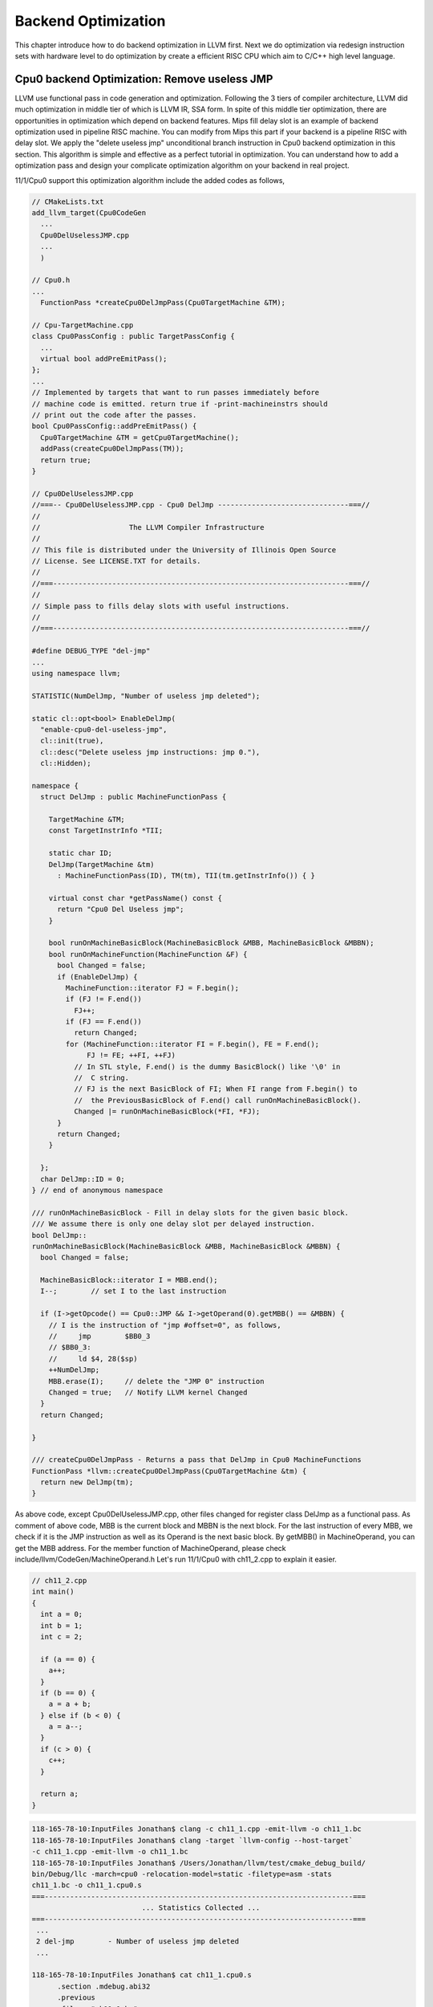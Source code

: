 .. _sec-optimize:

Backend Optimization
====================

This chapter introduce how to do backend optimization in LLVM first. 
Next we do optimization via redesign instruction sets with hardware level to 
do optimization by create a efficient RISC CPU which aim to C/C++ high level 
language.

Cpu0 backend Optimization: Remove useless JMP
---------------------------------------------

LLVM use functional pass in code generation and optimization. 
Following the 3 tiers of compiler architecture, LLVM did much optimization in 
middle tier of which is LLVM IR, SSA form. 
In spite of this middle tier optimization, there are opportunities in 
optimization which depend on backend features. 
Mips fill delay slot is an example of backend optimization used in pipeline 
RISC machine.
You can modify from Mips this part if your backend is a pipeline RISC with 
delay slot.
We apply the "delete useless jmp" unconditional branch instruction in Cpu0 
backend optimization in this section. 
This algorithm is simple and effective as a perfect tutorial in optimization. 
You can understand how to add a optimization pass and design your complicate 
optimization algorithm on your backend in real project.

11/1/Cpu0 support this optimization algorithm include the added codes as follows,

.. code-block:: c++

  // CMakeLists.txt
  add_llvm_target(Cpu0CodeGen
    ...
    Cpu0DelUselessJMP.cpp
    ...
    )
  
  // Cpu0.h
  ...
    FunctionPass *createCpu0DelJmpPass(Cpu0TargetMachine &TM);
  
  // Cpu-TargetMachine.cpp
  class Cpu0PassConfig : public TargetPassConfig {
    ...
    virtual bool addPreEmitPass();
  };
  ...
  // Implemented by targets that want to run passes immediately before
  // machine code is emitted. return true if -print-machineinstrs should
  // print out the code after the passes.
  bool Cpu0PassConfig::addPreEmitPass() {
    Cpu0TargetMachine &TM = getCpu0TargetMachine();
    addPass(createCpu0DelJmpPass(TM));
    return true;
  }
  
  // Cpu0DelUselessJMP.cpp
  //===-- Cpu0DelUselessJMP.cpp - Cpu0 DelJmp -------------------------------===//
  //
  //                     The LLVM Compiler Infrastructure
  //
  // This file is distributed under the University of Illinois Open Source
  // License. See LICENSE.TXT for details.
  //
  //===----------------------------------------------------------------------===//
  //
  // Simple pass to fills delay slots with useful instructions.
  //
  //===----------------------------------------------------------------------===//
  
  #define DEBUG_TYPE "del-jmp"
  ...
  using namespace llvm;
  
  STATISTIC(NumDelJmp, "Number of useless jmp deleted");
  
  static cl::opt<bool> EnableDelJmp(
    "enable-cpu0-del-useless-jmp",
    cl::init(true),
    cl::desc("Delete useless jmp instructions: jmp 0."),
    cl::Hidden);
  
  namespace {
    struct DelJmp : public MachineFunctionPass {
  
      TargetMachine &TM;
      const TargetInstrInfo *TII;
  
      static char ID;
      DelJmp(TargetMachine &tm)
        : MachineFunctionPass(ID), TM(tm), TII(tm.getInstrInfo()) { }
  
      virtual const char *getPassName() const {
        return "Cpu0 Del Useless jmp";
      }
  
      bool runOnMachineBasicBlock(MachineBasicBlock &MBB, MachineBasicBlock &MBBN);
      bool runOnMachineFunction(MachineFunction &F) {
        bool Changed = false;
        if (EnableDelJmp) {
          MachineFunction::iterator FJ = F.begin();
          if (FJ != F.end())
            FJ++;
          if (FJ == F.end())
            return Changed;
          for (MachineFunction::iterator FI = F.begin(), FE = F.end();
               FJ != FE; ++FI, ++FJ)
            // In STL style, F.end() is the dummy BasicBlock() like '\0' in 
            //  C string. 
            // FJ is the next BasicBlock of FI; When FI range from F.begin() to 
            //  the PreviousBasicBlock of F.end() call runOnMachineBasicBlock().
            Changed |= runOnMachineBasicBlock(*FI, *FJ);
        }
        return Changed;
      }
  
    };
    char DelJmp::ID = 0;
  } // end of anonymous namespace
  
  /// runOnMachineBasicBlock - Fill in delay slots for the given basic block.
  /// We assume there is only one delay slot per delayed instruction.
  bool DelJmp::
  runOnMachineBasicBlock(MachineBasicBlock &MBB, MachineBasicBlock &MBBN) {
    bool Changed = false;
  
    MachineBasicBlock::iterator I = MBB.end();
    I--;	// set I to the last instruction
    
    if (I->getOpcode() == Cpu0::JMP && I->getOperand(0).getMBB() == &MBBN) {
      // I is the instruction of "jmp #offset=0", as follows,
      //     jmp	$BB0_3
      // $BB0_3:
      //     ld	$4, 28($sp)
      ++NumDelJmp;
      MBB.erase(I);	// delete the "JMP 0" instruction
      Changed = true;	// Notify LLVM kernel Changed
    }
    return Changed;
  
  }
  
  /// createCpu0DelJmpPass - Returns a pass that DelJmp in Cpu0 MachineFunctions
  FunctionPass *llvm::createCpu0DelJmpPass(Cpu0TargetMachine &tm) {
    return new DelJmp(tm);
  }


As above code, except Cpu0DelUselessJMP.cpp, other files changed for register 
class DelJmp as a functional pass. As comment of above code, MBB is the current 
block and MBBN is the next block. For the last instruction of every MBB, we 
check if it is the JMP instruction as well as 
its Operand is the next basic block. 
By getMBB() in MachineOperand, you can get the MBB address. 
For the member function of MachineOperand, please check 
include/llvm/CodeGen/MachineOperand.h
Let's run 11/1/Cpu0 with ch11_2.cpp to explain it easier.

.. code-block:: c++

  // ch11_2.cpp
  int main()
  {
    int a = 0;
    int b = 1;
    int c = 2;
    
    if (a == 0) {
      a++;
    }
    if (b == 0) {
      a = a + b;
    } else if (b < 0) {
      a = a--;
    }
    if (c > 0) {
      c++;
    }
    
    return a;
  }

.. code-block:: bash

  118-165-78-10:InputFiles Jonathan$ clang -c ch11_1.cpp -emit-llvm -o ch11_1.bc
  118-165-78-10:InputFiles Jonathan$ clang -target `llvm-config --host-target` 
  -c ch11_1.cpp -emit-llvm -o ch11_1.bc
  118-165-78-10:InputFiles Jonathan$ /Users/Jonathan/llvm/test/cmake_debug_build/
  bin/Debug/llc -march=cpu0 -relocation-model=static -filetype=asm -stats 
  ch11_1.bc -o ch11_1.cpu0.s
  ===-------------------------------------------------------------------------===
                            ... Statistics Collected ...
  ===-------------------------------------------------------------------------===
   ...
   2 del-jmp        - Number of useless jmp deleted
   ...
  
  118-165-78-10:InputFiles Jonathan$ cat ch11_1.cpu0.s 
  	.section .mdebug.abi32
  	.previous
  	.file	"ch11_1.bc"
  	.text
  	.globl	main
  	.align	2
  	.type	main,@function
  	.ent	main                    # @main
  main:
  	.frame	$sp,16,$lr
  	.mask 	0x00000000,0
  	.set	noreorder
  	.set	nomacro
  # BB#0:
  	addiu	$sp, $sp, -16
  	addiu	$3, $zero, 0
  	st	$3, 12($sp)
  	st	$3, 8($sp)
  	addiu	$2, $zero, 1
  	st	$2, 4($sp)
  	addiu	$4, $zero, 2
  	st	$4, 0($sp)
  	ld	$4, 8($sp)
  	cmp	$sw, $4, $3
  	jne	$sw, $BB0_2
  # BB#1:
  	ld	$4, 8($sp)
  	addiu	$4, $4, 1
  	st	$4, 8($sp)
  $BB0_2:
  	ld	$4, 4($sp)
  	cmp	$sw, $4, $3
  	jne	$sw, $BB0_4
  	jmp	$BB0_3
  $BB0_4:
  	addiu	$3, $zero, -1
  	ld	$4, 4($sp)
  	cmp	$sw, $4, $3
  	jgt	$sw, $BB0_6
  	jmp	$BB0_5
  $BB0_3:
  	ld	$3, 4($sp)
  	ld	$4, 8($sp)
  	add	$3, $4, $3
  	st	$3, 8($sp)
  	jmp	$BB0_6
  $BB0_5:
  	ld	$3, 8($sp)
  	addiu	$4, $3, -1
  	st	$4, 8($sp)
  	st	$3, 8($sp)
  $BB0_6:
  	ld	$3, 0($sp)
  	cmp	$sw, $3, $2
  	jlt	$sw, $BB0_8
  # BB#7:
  	ld	$2, 0($sp)
  	addiu	$2, $2, 1
  	st	$2, 0($sp)
  $BB0_8:
  	ld	$2, 8($sp)
  	addiu	$sp, $sp, 16
  	ret	$lr
  	.set	macro
  	.set	reorder
  	.end	main
  $tmp1:
  	.size	main, ($tmp1)-main

The terminal display "Number of useless jmp deleted" by ``llc -stats`` option 
because we set the "STATISTIC(NumDelJmp, "Number of useless jmp deleted")" in 
code. It delete 2 jmp instructions from block "# BB#0" and "$BB0_6".
You can check it by ``llc -enable-cpu0-del-useless-jmp=false`` option to see 
the difference from no optimization version.
If you run with ch7_1_1.cpp, will find 10 jmp instructions are deleted in 100 
lines of assembly code, which meaning 10% enhance in speed and code size.


Cpu0 Optimization: Redesign instruction sets
---------------------------------------------

If you compare the cpu0 and Mips instruction sets, you will find the following,

1. Mips has **addu** and **add** two different instructions for No Trigger 
Exception and Trigger Exception.

2. Mips use SLT, BEQ and set the status in explicit/general register while Cpu0 
use CMP, JEQ and set status in implicit/specific register.

According RISC spirits, this section will replace CMP, JEQ with Mips style 
instructions and support both Trigger and No Trigger Exception operators.
Mips style BEQ instructions will reduce the number of branch instructions too. 
Which means optimization in speed and code size.

Cpu0 new instruction sets table
~~~~~~~~~~~~~~~~~~~~~~~~~~~~~~~~

Redesign Cpu0 instruction set and remap OP code as follows (OP code 
0x00 is reserved for NOP operation in pipeline architecture),

.. list-table:: Cpu0 Instruction Set
	:widths: 3 4 3 11 7 10
	:header-rows: 1

	* - Format
	  - Mnemonic
	  - Opcode
	  - Meaning
	  - Syntax
	  - Operation
	* - L
	  - LD
	  - 01
	  - Load word
	  - LD Ra, [Rb+Cx]
	  - Ra <= [Rb+Cx]
	* - L
	  - ST
	  - 02
	  - Store word
	  - ST Ra, [Rb+Cx]
	  - [Rb+Cx] <= Ra
	* - L
	  - LB
	  - 03
	  - Load byte
	  - LB Ra, [Rb+Cx]
	  - Ra <= (byte)[Rb+Cx]
	* - L
	  - LBu
	  - 04
	  - Load byte unsigned
	  - LBu Ra, [Rb+Cx]
	  - Ra <= (byte)[Rb+Cx]
	* - L
	  - SB
	  - 05
	  - Store byte
	  - SB Ra, [Rb+Cx]
	  - [Rb+Cx] <= (byte)Ra
	* - A
	  - LH
	  - 06
	  - Load half word unsigned
	  - LH Ra, [Rb+Cx]
	  - Ra <= (2bytes)[Rb+Cx]
	* - A
	  - LHu
	  - 07
	  - Load half word
	  - LHu Ra, [Rb+Cx]
	  - Ra <= (2bytes)[Rb+Cx]
	* - A
	  - SH
	  - 08
	  - Store half word
	  - SH Ra, [Rb+Cx]
	  - [Rb+Rc] <= Ra
	* - L
	  - ADDiu
	  - 09
	  - Add immediate
	  - ADDiu Ra, Rb, Cx
	  - Ra <= (Rb + Cx)
	* - L
	  - SLTi
	  - 0A
	  - Set less Then
	  - SLTi Ra, Rb, Cx
	  - Ra <= (Rb < Cx)
	* - L
	  - SLTiu
	  - 0B
	  - SLTi unsigned 
	  - SLTiu Ra, Rb, Cx
	  - Ra <= (Rb < Cx)
	* - L
	  - ANDi
	  - 0C
	  - AND imm
	  - ANDi Ra, Rb, Cx
	  - Ra <= (Rb & Cx)
	* - L
	  - ORi
	  - 0D
	  - OR
	  - ORi Ra, Rb, Cx
	  - Ra <= (Rb | Cx)
	* - L
	  - XORi
	  - 0E
	  - XOR
	  - XORi Ra, Rb, Cx
	  - Ra <= (Rb ^ Cx)
	* - L
	  - LUi
	  - 0F
	  - Load upper
	  - LUi Ra, Cx
	  - Ra <= (Cx||0x0000)
	* - A
	  - ADDu
	  - 11
	  - Add unsigned
	  - ADD Ra, Rb, Rc
	  - Ra <= Rb + Rc
	* - A
	  - SUBu
	  - 12
	  - Sub unsigned
	  - SUB Ra, Rb, Rc
	  - Ra <= Rb - Rc
	* - A
	  - ADD
	  - 13
	  - Add
	  - ADD Ra, Rb, Rc
	  - Ra <= Rb + Rc
	* - A
	  - SUB
	  - 14
	  - Subtract
	  - SUB Ra, Rb, Rc
	  - Ra <= Rb - Rc
	* - A
	  - MUL
	  - 15
	  - Multiply
	  - MUL Ra, Rb, Rc
	  - Ra <= Rb * Rc
	* - A
	  - DIV
	  - 16
	  - Divide
	  - DIV Ra, Rb
	  - HI<=Ra%Rb, LO<=Ra/Rb
	* - A
	  - DIVu
	  - 16
	  - Div unsigned
	  - DIVu Ra, Rb
	  - HI<=Ra%Rb, LO<=Ra/Rb
	* - A
	  - AND
	  - 18
	  - Bitwise and
	  - AND Ra, Rb, Rc
	  - Ra <= Rb & Rc
	* - A
	  - OR
	  - 19
	  - Bitwise or
	  - OR Ra, Rb, Rc
	  - Ra <= Rb | Rc
	* - A
	  - XOR
	  - 1A
	  - Bitwise exclusive or
	  - XOR Ra, Rb, Rc
	  - Ra <= Rb ^ Rc
  	* - A
	  - ROL
	  - 1C
	  - Rotate left
	  - ROL Ra, Rb, Cx
	  - Ra <= Rb rol Cx
  	* - A
	  - ROR
	  - 1D
	  - Rotate right
	  - ROR Ra, Rb, Cx
	  - Ra <= Rb ror Cx
   	* - A
	  - SHL
	  - 1E
	  - Shift left
	  - SHL Ra, Rb, Cx
	  - Ra <= Rb << Cx
   	* - A
	  - SHR
	  - 1F
	  - Shift right
	  - SHR Ra, Rb, Cx
	  - Ra <= Rb >> Cx
	* - A
	  - SLT
	  - 20
	  - Set less Then
	  - SLT Ra, Rb, Rc
	  - Ra <= (Rb < Rc)
	* - A
	  - SLT
	  - 21
	  - SLT unsigned
	  - SLTu Ra, Rb, Rc
	  - Ra <= (Rb < Rc)
   	* - L
	  - MFHI
	  - 22
	  - Move HI to GPR
	  - MFHI Ra
	  - Ra <= HI
   	* - L
	  - MFLO
	  - 23
	  - Move LO to GPR
	  - MFLO Ra
	  - Ra <= LO
   	* - L
	  - MTHI
	  - 24
	  - Move GPR to HI
	  - MTHI Ra
	  - HI <= Ra
   	* - L
	  - MTLO
	  - 25
	  - Move GPR to LO
	  - MTLO Ra
	  - LO <= Ra
   	* - L
	  - MULT
	  - 26
	  - Multiply for 64 bits result
	  - MULT Ra, Rb
	  - (HI,LO) <= MULT(Ra,Rb)
   	* - L
	  - MULTU
	  - 27
	  - MULT for unsigned 64 bits
	  - MULTU Ra, Rb
	  - (HI,LO) <= MULTU(Ra,Rb)
   	* - J
	  - JMP
	  - 26
	  - Jump (unconditional)
	  - JMP Cx
	  - PC <= PC + Cx
   	* - L
	  - BEQ
	  - 27
	  - Jump if equal
	  - BEQ Ra, Rb, Cx
	  - if (Ra==Rb), PC <= PC + Cx
   	* - L
	  - BNE
	  - 28
	  - Jump if not equal
	  - BNE Ra, Rb, Cx
	  - if (Ra!=Rb), PC <= PC + Cx
   	* - J
	  - SWI
	  - 2A
	  - Software interrupt
	  - SWI Cx
	  - LR <= PC; PC <= Cx
   	* - J
	  - JSUB
	  - 2B
	  - Jump to subroutine
	  - JSUB Cx
	  - LR <= PC; PC <= PC + Cx
   	* - J
	  - RET
	  - 2C
	  - Return from subroutine
	  - RET Cx
	  - PC <= LR
   	* - J
	  - IRET
	  - 2D
	  - Return from interrupt handler
	  - IRET
	  - PC <= LR; INT 0
   	* - J
	  - JR
	  - 2E
	  - Jump to subroutine
	  - JR Rb
	  - LR <= PC; PC <= Rb
	  

As above, the OPu, such as ADDu is for unsigned integer or No Trigger 
Exception. The LUi for example, "LUi $2, 0x7000", load 0x700 to high 16 bits 
of $2 and fill the low 16 bits of $2 to 0x0000. 


Cpu0 code changes
~~~~~~~~~~~~~~~~~

11/2/Cpu0 include the changes for new instruction sets as follows,

.. code-block:: c++

  // Cpu0AsmParser.cpp
  void Cpu0AsmParser::expandLoadImm(MCInst &Inst, SMLoc IDLoc,
                                    SmallVectorImpl<MCInst> &Instructions){
    MCInst tmpInst;
    const MCOperand &ImmOp = Inst.getOperand(1);
    assert(ImmOp.isImm() && "expected immediate operand kind");
    const MCOperand &RegOp = Inst.getOperand(0);
    assert(RegOp.isReg() && "expected register operand kind");
  
    int ImmValue = ImmOp.getImm();
    tmpInst.setLoc(IDLoc);
    if ( 0 <= ImmValue && ImmValue <= 65535) {
      // for 0 <= j <= 65535.
      // li d,j => ori d,$zero,j
      tmpInst.setOpcode(Cpu0::ORi);
      tmpInst.addOperand(MCOperand::CreateReg(RegOp.getReg()));
      tmpInst.addOperand(
                MCOperand::CreateReg(Cpu0::ZERO));
      tmpInst.addOperand(MCOperand::CreateImm(ImmValue));
      Instructions.push_back(tmpInst);
    } else if ( ImmValue < 0 && ImmValue >= -32768) {
      // for -32768 <= j < 0.
      // li d,j => addiu d,$zero,j
      tmpInst.setOpcode(Cpu0::ADDiu); //TODO:no ADDiu64 in td files?
      tmpInst.addOperand(MCOperand::CreateReg(RegOp.getReg()));
      tmpInst.addOperand(
                MCOperand::CreateReg(Cpu0::ZERO));
      tmpInst.addOperand(MCOperand::CreateImm(ImmValue));
      Instructions.push_back(tmpInst);
    } else {
      // for any other value of j that is representable as a 32-bit integer.
      // li d,j => lui d,hi16(j)
      //           ori d,d,lo16(j)
      tmpInst.setOpcode(Cpu0::LUi);
      tmpInst.addOperand(MCOperand::CreateReg(RegOp.getReg()));
      tmpInst.addOperand(MCOperand::CreateImm((ImmValue & 0xffff0000) >> 16));
      Instructions.push_back(tmpInst);
      tmpInst.clear();
      tmpInst.setOpcode(Cpu0::ORi);
      tmpInst.addOperand(MCOperand::CreateReg(RegOp.getReg()));
      tmpInst.addOperand(MCOperand::CreateReg(RegOp.getReg()));
      tmpInst.addOperand(MCOperand::CreateImm(ImmValue & 0xffff));
      tmpInst.setLoc(IDLoc);
      Instructions.push_back(tmpInst);
    }
  }
  
  void Cpu0AsmParser::expandLoadAddressReg(MCInst &Inst, SMLoc IDLoc,
                                           SmallVectorImpl<MCInst> &Instructions){
    MCInst tmpInst;
    const MCOperand &ImmOp = Inst.getOperand(2);
    assert(ImmOp.isImm() && "expected immediate operand kind");
    const MCOperand &SrcRegOp = Inst.getOperand(1);
    assert(SrcRegOp.isReg() && "expected register operand kind");
    const MCOperand &DstRegOp = Inst.getOperand(0);
    assert(DstRegOp.isReg() && "expected register operand kind");
    int ImmValue = ImmOp.getImm();
    if ( -32768 <= ImmValue && ImmValue <= 32767) {
      // for -32768 <= j < 32767.
      //la d,j(s) => addiu d,s,j
      tmpInst.setOpcode(Cpu0::ADDiu); //TODO:no ADDiu64 in td files?
      tmpInst.addOperand(MCOperand::CreateReg(DstRegOp.getReg()));
      tmpInst.addOperand(MCOperand::CreateReg(SrcRegOp.getReg()));
      tmpInst.addOperand(MCOperand::CreateImm(ImmValue));
      Instructions.push_back(tmpInst);
    } else {
      // for any other value of j that is representable as a 32-bit integer.
      // la d,j(s) => lui d,hi16(j)
      //              ori d,d,lo16(j)
      //              add d,d,s
      tmpInst.setOpcode(Cpu0::LUi);
      tmpInst.addOperand(MCOperand::CreateReg(DstRegOp.getReg()));
      tmpInst.addOperand(MCOperand::CreateImm((ImmValue & 0xffff0000) >> 16));
      Instructions.push_back(tmpInst);
      tmpInst.clear();
      tmpInst.setOpcode(Cpu0::ORi);
      tmpInst.addOperand(MCOperand::CreateReg(DstRegOp.getReg()));
      tmpInst.addOperand(MCOperand::CreateReg(DstRegOp.getReg()));
      tmpInst.addOperand(MCOperand::CreateImm(ImmValue & 0xffff));
      Instructions.push_back(tmpInst);
      tmpInst.clear();
      tmpInst.setOpcode(Cpu0::ADD);
      tmpInst.addOperand(MCOperand::CreateReg(DstRegOp.getReg()));
      tmpInst.addOperand(MCOperand::CreateReg(DstRegOp.getReg()));
      tmpInst.addOperand(MCOperand::CreateReg(SrcRegOp.getReg()));
      Instructions.push_back(tmpInst);
    }
  }
  
  void Cpu0AsmParser::expandLoadAddressImm(MCInst &Inst, SMLoc IDLoc,
                                           SmallVectorImpl<MCInst> &Instructions){
    MCInst tmpInst;
    const MCOperand &ImmOp = Inst.getOperand(1);
    assert(ImmOp.isImm() && "expected immediate operand kind");
    const MCOperand &RegOp = Inst.getOperand(0);
    assert(RegOp.isReg() && "expected register operand kind");
    int ImmValue = ImmOp.getImm();
    if ( -32768 <= ImmValue && ImmValue <= 32767) {
      // for -32768 <= j < 32767.
      //la d,j => addiu d,$zero,j
      tmpInst.setOpcode(Cpu0::ADDiu);
      tmpInst.addOperand(MCOperand::CreateReg(RegOp.getReg()));
      tmpInst.addOperand(
                MCOperand::CreateReg(Cpu0::ZERO));
      tmpInst.addOperand(MCOperand::CreateImm(ImmValue));
      Instructions.push_back(tmpInst);
    } else {
      // for any other value of j that is representable as a 32-bit integer.
      // la d,j => lui d,hi16(j)
      //           ori d,d,lo16(j)
      tmpInst.setOpcode(Cpu0::LUi);
      tmpInst.addOperand(MCOperand::CreateReg(RegOp.getReg()));
      tmpInst.addOperand(MCOperand::CreateImm((ImmValue & 0xffff0000) >> 16));
      Instructions.push_back(tmpInst);
      tmpInst.clear();
      tmpInst.setOpcode(Cpu0::ORi);
      tmpInst.addOperand(MCOperand::CreateReg(RegOp.getReg()));
      tmpInst.addOperand(MCOperand::CreateReg(RegOp.getReg()));
      tmpInst.addOperand(MCOperand::CreateImm(ImmValue & 0xffff));
      Instructions.push_back(tmpInst);
    }
  }
  
  int Cpu0AsmParser::matchRegisterName(StringRef Name) {
    ...
        .Case("t0",  Cpu0::T0)
    ...
  }
  
  // Cpu0Disassembler.cpp
  // Decoder tables for Cpu0 register
  static const unsigned CPURegsTable[] = {
  // Change SW to T0 which is a caller saved
    Cpu0::T0, ...
  };
  
  // DecodeCMPInstruction() function is removed since No CMP instruction.
  /*static DecodeStatus DecodeCMPInstruction(MCInst &Inst,
                                         unsigned Insn,
                                         uint64_t Address,
                                         const void *Decoder) {
    int Reg_a = (int)fieldFromInstruction(Insn, 20, 4);
    int Reg_b = (int)fieldFromInstruction(Insn, 16, 4);
    int Reg_c = (int)fieldFromInstruction(Insn, 12, 4);
  
    Inst.addOperand(MCOperand::CreateReg(CPURegsTable[Reg_c]));
    Inst.addOperand(MCOperand::CreateReg(CPURegsTable[Reg_a]));
    Inst.addOperand(MCOperand::CreateReg(CPURegsTable[Reg_b]));
    return MCDisassembler::Success;
  }*/
  
  // Change DecodeBranchTarget() to following for 16 bit offset
  static DecodeStatus DecodeBranchTarget(MCInst &Inst,
                                         unsigned Insn,
                                         uint64_t Address,
                                         const void *Decoder) {
    int BranchOffset = fieldFromInstruction(Insn, 0, 16);
    if (BranchOffset > 0x8fff)
    	BranchOffset = -1*(0x10000 - BranchOffset);
    Inst.addOperand(MCOperand::CreateImm(BranchOffset));
    return MCDisassembler::Success;
  }
  
  // Cpu0AsmBackend.cpp
  static unsigned adjustFixupValue(unsigned Kind, uint64_t Value) {
  ...
    // Add/subtract and shift
    switch (Kind) {
    ...
    case Cpu0::fixup_Cpu0_PC16:
    case Cpu0::fixup_Cpu0_PC24:
      // So far we are only using this type for branches.
      // For branches we start 1 instruction after the branch
      // so the displacement will be one instruction size less.
      Value -= 4;
      break;
    ...
  }
  ...
    const MCFixupKindInfo &getFixupKindInfo(MCFixupKind Kind) const {
      const static MCFixupKindInfo Infos[Cpu0::NumTargetFixupKinds] = {
        // This table *must* be in same the order of fixup_* kinds in
        // Cpu0FixupKinds.h.
        //
        // name                    offset  bits  flags
        ...
        { "fixup_Cpu0_PC16",         0,     16,  MCFixupKindInfo::FKF_IsPCRel },
  ...
  
  // Cpu0BaseInfo.h
  inline static unsigned getCpu0RegisterNumbering(unsigned RegEnum)
  {
    switch (RegEnum) {
    ...
    case Cpu0::T0:
    ...
    }
  }
  
  // Cpu0FixupKinds.h
    enum Fixups {
      ...
      // PC relative branch fixup resulting in - R_CPU0_PC16.
      // cpu0 PC16, e.g. beq
      fixup_Cpu0_PC16,
      ...
    };
  
  // Cpu0 MC CodeEmitter.cpp
  unsigned Cpu0MCCodeEmitter::
  getBranchTargetOpValue(const MCInst &MI, unsigned OpNo,
                         SmallVectorImpl<MCFixup> &Fixups) const {
    ...
    Fixups.push_back(MCFixup::Create(0, Expr,
                                     MCFixupKind(Cpu0::fixup_Cpu0_PC16)));
    return 0;
  }
  
  // Cpu0InstrInfo.cpp
  // Immediate can be loaded with LUi (32-bit int with lower 16-bit cleared).
  def immLow16Zero : PatLeaf<(imm), [{
    int64_t Val = N->getSExtValue();
    return isInt<32>(Val) && !(Val & 0xffff);
  }]>;
  
  class ArithOverflowR<bits<8> op, string instr_asm,
                      InstrItinClass itin, RegisterClass RC, bit isComm = 0>:
    FA<op, (outs RC:$ra), (ins RC:$rb, RC:$rc),
       !strconcat(instr_asm, "\t$ra, $rb, $rc"), [], itin> {
    let shamt = 0;
    let isCommutable = isComm;
  }
  // Conditional Branch
  class CBranch<bits<8> op, string instr_asm, PatFrag cond_op, RegisterClass RC>:
    FL<op, (outs), (ins RC:$ra, RC:$rb, brtarget:$imm16),
               !strconcat(instr_asm, "\t$ra, $rb, $imm16"),
               [(brcond (i32 (cond_op RC:$ra, RC:$rb)), bb:$imm16)], IIBranch> {
    let isBranch = 1;
    let isTerminator = 1;
    let hasDelaySlot = 1;
    let Defs = [AT];
  }
  
  // SetCC
  class SetCC_R<bits<8> op, string instr_asm, PatFrag cond_op,
                RegisterClass RC>:
    FA<op, (outs CPURegs:$ra), (ins RC:$rb, RC:$rc),
       !strconcat(instr_asm, "\t$ra, $rb, $rc"),
       [(set CPURegs:$ra, (cond_op RC:$rb, RC:$rc))],
       IIAlu> {
    let shamt = 0;
  }
  
  class SetCC_I<bits<8> op, string instr_asm, PatFrag cond_op, Operand Od,
                PatLeaf imm_type, RegisterClass RC>:
    FL<op, (outs CPURegs:$ra), (ins RC:$rb, Od:$imm16),
       !strconcat(instr_asm, "\t$ra, $rb, $imm16"),
       [(set CPURegs:$ra, (cond_op RC:$rb, imm_type:$imm16))],
       IIAlu>;
  /// Load and Store Instructions
  ///  aligned
  defm LD     : LoadM32<0x01,  "ld",  load_a>;
  defm ST     : StoreM32<0x02, "st",  store_a>;
  
  /// Arithmetic Instructions (ALU Immediate)
  // add defined in include/llvm/Target/TargetSelectionDAG.td, line 315 (def add).
  def ADDiu   : ArithLogicI<0x09, "addiu", add, simm16, immSExt16, CPURegs>;
  def SLTi    : SetCC_I<0x0a, "slti", setlt, simm16, immSExt16, CPURegs>;
  def SLTiu   : SetCC_I<0x0b, "sltiu", setult, simm16, immSExt16, CPURegs>;
  def ANDi    : ArithLogicI<0x0c, "andi", and, uimm16, immZExt16, CPURegs>;
  def ORi     : ArithLogicI<0x0d, "ori", or, uimm16, immZExt16, CPURegs>;
  def XORi    : ArithLogicI<0x0e, "xori", xor, uimm16, immZExt16, CPURegs>;
  def LUi     : LoadUpper<0x0f, "lui", CPURegs, uimm16>;
  
  /// Arithmetic Instructions (3-Operand, R-Type)
  def ADDu    : ArithLogicR<0x11, "addu", add, IIAlu, CPURegs, 1>;
  def SUBu    : ArithLogicR<0x12, "subu", sub, IIAlu, CPURegs>;
  def ADD     : ArithOverflowR<0x13, "add", IIAlu, CPURegs, 1>;
  def SUB     : ArithOverflowR<0x14, "sub", IIAlu, CPURegs>;
  def MUL     : ArithLogicR<0x15, "mul", mul, IIImul, CPURegs, 1>;
  def DIV     : Div32<Cpu0DivRem, 0x16, "div", IIIdiv>;
  def DIVu    : Div32<Cpu0DivRemU, 0x17, "divu", IIIdiv>;
  def AND     : ArithLogicR<0x18, "and", and, IIAlu, CPURegs, 1>;
  def OR      : ArithLogicR<0x19, "or", or, IIAlu, CPURegs, 1>;
  def XOR     : ArithLogicR<0x1A, "xor", xor, IIAlu, CPURegs, 1>;
  
  def SLT     : SetCC_R<0x20, "slt", setlt, CPURegs>;
  def SLTu    : SetCC_R<0x21, "sltu", setult, CPURegs>;
  
  def MFHI    : MoveFromLOHI<0x22, "mfhi", CPURegs, [HI]>;
  def MFLO    : MoveFromLOHI<0x23, "mflo", CPURegs, [LO]>;
  def MTHI    : MoveToLOHI<0x24, "mthi", CPURegs, [HI]>;
  def MTLO    : MoveToLOHI<0x25, "mtlo", CPURegs, [LO]>;
  
  def MULT    : Mult32<0x26, "mult", IIImul>;
  def MULTu   : Mult32<0x27, "multu", IIImul>;
  
  /// Shift Instructions
  // work, sra for ashr llvm IR instruction
  def SRA     : shift_rotate_imm32<0x1B, 0x00, "sra", sra>;
  def ROL     : shift_rotate_imm32<0x1C, 0x01, "rol", rotl>;
  def ROR     : shift_rotate_imm32<0x1D, 0x01, "ror", rotr>;
  def SHL     : shift_rotate_imm32<0x1E, 0x00, "shl", shl>;
  // work, srl for lshr llvm IR instruction
  def SHR     : shift_rotate_imm32<0x1F, 0x00, "shr", srl>;
  
  /// Jump and Branch Instructions
  def BEQ     : CBranch<0x27, "beq", seteq, CPURegs>;
  def BNE     : CBranch<0x28, "bne", setne, CPURegs>;
  
  def JMP     : UncondBranch<0x26, "jmp">;
  
  /// Jump and Branch Instructions
  def SWI     : JumpLink<0x2A, "swi">;
  def JSUB    : JumpLink<0x2B, "jsub">;
  def JR      : JumpFR<0x2C, "ret", CPURegs>;
  
  let isReturn=1, isTerminator=1, hasDelaySlot=1, isCodeGenOnly=1,
      isBarrier=1, hasCtrlDep=1, addr=0 in
    def RET   : FJ <0x2C, (outs), (ins CPURegs:$target),
                  "ret\t$target", [(Cpu0Ret CPURegs:$target)], IIBranch>;
  
  def IRET    : JumpFR<0x2D, "iret", CPURegs>;
  def JALR    : JumpLinkReg<0x2E, "jalr", CPURegs>;
  
  /// No operation
  let addr=0 in
    def NOP   : FJ<0, (outs), (ins), "nop", [], IIAlu>;
  
  // FrameIndexes are legalized when they are operands from load/store
  // instructions. The same not happens for stack address copies, so an
  // add op with mem ComplexPattern is used and the stack address copy
  // can be matched. It's similar to Sparc LEA_ADDRi
  def LEA_ADDiu : EffectiveAddress<"addiu\t$ra, $addr", CPURegs, mem_ea> {
    let isCodeGenOnly = 1;
  }
  
  //===----------------------------------------------------------------------===//
  //  Arbitrary patterns that map to one or more instructions
  //===----------------------------------------------------------------------===//
  
  // Small immediates
  def : Pat<(i32 immSExt16:$in),
            (ADDiu ZERO, imm:$in)>;
  def : Pat<(i32 immZExt16:$in),
            (ORi ZERO, imm:$in)>;
  def : Pat<(i32 immLow16Zero:$in),
            (LUi (HI16 imm:$in))>;
  
  // Arbitrary immediates
  def : Pat<(i32 imm:$imm),
            (ORi (LUi (HI16 imm:$imm)), (LO16 imm:$imm))>;
  
  def : Pat<(Cpu0JmpLink (i32 tglobaladdr:$dst)),
            (JSUB tglobaladdr:$dst)>;
  
  // hi/lo relocs
  def : Pat<(Cpu0Hi tglobaladdr:$in), (LUi tglobaladdr:$in)>;
  def : Pat<(Cpu0Lo tglobaladdr:$in), (ADDiu ZERO, tglobaladdr:$in)>;
  
  def : Pat<(add CPURegs:$hi, (Cpu0Lo tglobaladdr:$lo)),
            (ADDiu CPURegs:$hi, tglobaladdr:$lo)>;
  
  // gp_rel relocs
  def : Pat<(add CPURegs:$gp, (Cpu0GPRel tglobaladdr:$in)),
            (ADDiu CPURegs:$gp, tglobaladdr:$in)>;
  
  def : Pat<(not CPURegs:$in),
            (XORi CPURegs:$in, 1)>;
  
  
  // brcond patterns
  multiclass BrcondPats<RegisterClass RC, Instruction BEQOp, Instruction BNEOp,
                        Instruction SLTOp, Instruction SLTuOp, Instruction SLTiOp,
                        Instruction SLTiuOp, Register ZEROReg> {
  def : Pat<(brcond (i32 (setne RC:$lhs, 0)), bb:$dst),
                (BNEOp RC:$lhs, ZEROReg, bb:$dst)>;
  def : Pat<(brcond (i32 (seteq RC:$lhs, 0)), bb:$dst),
                (BEQOp RC:$lhs, ZEROReg, bb:$dst)>;
  
  def : Pat<(brcond (i32 (setge RC:$lhs, RC:$rhs)), bb:$dst),
                (BEQ (SLTOp RC:$lhs, RC:$rhs), ZERO, bb:$dst)>;
  def : Pat<(brcond (i32 (setuge RC:$lhs, RC:$rhs)), bb:$dst),
                (BEQ (SLTuOp RC:$lhs, RC:$rhs), ZERO, bb:$dst)>;
  def : Pat<(brcond (i32 (setge RC:$lhs, immSExt16:$rhs)), bb:$dst),
                (BEQ (SLTiOp RC:$lhs, immSExt16:$rhs), ZERO, bb:$dst)>;
  def : Pat<(brcond (i32 (setuge RC:$lhs, immSExt16:$rhs)), bb:$dst),
                (BEQ (SLTiuOp RC:$lhs, immSExt16:$rhs), ZERO, bb:$dst)>;
  
  def : Pat<(brcond (i32 (setle RC:$lhs, RC:$rhs)), bb:$dst),
                (BEQ (SLTOp RC:$rhs, RC:$lhs), ZERO, bb:$dst)>;
  def : Pat<(brcond (i32 (setule RC:$lhs, RC:$rhs)), bb:$dst),
                (BEQ (SLTuOp RC:$rhs, RC:$lhs), ZERO, bb:$dst)>;
  
  def : Pat<(brcond RC:$cond, bb:$dst),
                (BNEOp RC:$cond, ZEROReg, bb:$dst)>;
  }
  
  defm : BrcondPats<CPURegs, BEQ, BNE, SLT, SLTu, SLTi, SLTiu, ZERO>;
  
  // setcc patterns
  multiclass SeteqPats<RegisterClass RC, Instruction SLTiuOp, Instruction XOROp,
                       Instruction SLTuOp, Register ZEROReg> {
    def : Pat<(seteq RC:$lhs, RC:$rhs),
                  (SLTiuOp (XOROp RC:$lhs, RC:$rhs), 1)>;
    def : Pat<(setne RC:$lhs, RC:$rhs),
                  (SLTuOp ZEROReg, (XOROp RC:$lhs, RC:$rhs))>;
  }
  
  multiclass SetlePats<RegisterClass RC, Instruction SLTOp, Instruction SLTuOp> {
    def : Pat<(setle RC:$lhs, RC:$rhs),
                  (XORi (SLTOp RC:$rhs, RC:$lhs), 1)>;
    def : Pat<(setule RC:$lhs, RC:$rhs),
                  (XORi (SLTuOp RC:$rhs, RC:$lhs), 1)>;
  }
  
  multiclass SetgtPats<RegisterClass RC, Instruction SLTOp, Instruction SLTuOp> {
    def : Pat<(setgt RC:$lhs, RC:$rhs),
                  (SLTOp RC:$rhs, RC:$lhs)>;
    def : Pat<(setugt RC:$lhs, RC:$rhs),
                  (SLTuOp RC:$rhs, RC:$lhs)>;
  }
  
  multiclass SetgePats<RegisterClass RC, Instruction SLTOp, Instruction SLTuOp> {
    def : Pat<(setge RC:$lhs, RC:$rhs),
                  (XORi (SLTOp RC:$lhs, RC:$rhs), 1)>;
    def : Pat<(setuge RC:$lhs, RC:$rhs),
                  (XORi (SLTuOp RC:$lhs, RC:$rhs), 1)>;
  }
  
  multiclass SetgeImmPats<RegisterClass RC, Instruction SLTiOp,
                          Instruction SLTiuOp> {
    def : Pat<(setge RC:$lhs, immSExt16:$rhs),
                  (XORi (SLTiOp RC:$lhs, immSExt16:$rhs), 1)>;
    def : Pat<(setuge RC:$lhs, immSExt16:$rhs),
                  (XORi (SLTiuOp RC:$lhs, immSExt16:$rhs), 1)>;
  }
  
  defm : SeteqPats<CPURegs, SLTiu, XOR, SLTu, ZERO>;
  defm : SetlePats<CPURegs, SLT, SLTu>;
  defm : SetgtPats<CPURegs, SLT, SLTu>;
  defm : SetgePats<CPURegs, SLT, SLTu>;
  defm : SetgeImmPats<CPURegs, SLTi, SLTiu>;
  
  // Cpu0MCInstLower.cpp
  / Lower ".cpload $reg" to
  //  "lui   $gp, %hi(_gp_disp)"
  //  "addiu $gp, $gp, %lo(_gp_disp)"
  //  "addu  $gp, $gp, $t9"
  void Cpu0MCInstLower::LowerCPLOAD(SmallVector<MCInst, 4>& MCInsts) {
    ...
    MCInsts.resize(3);
  
    CreateMCInst(MCInsts[0], Cpu0::LUi, GPReg, ZEROReg, SymHi);
    CreateMCInst(MCInsts[1], Cpu0::ADDiu, GPReg, GPReg, SymLo);
    CreateMCInst(MCInsts[2], Cpu0::ADD, GPReg, GPReg, T9Reg);
    ...
  }
  
  // Lower ".cprestore offset" to "st $gp, offset($sp)".
  void Cpu0MCInstLower::LowerCPRESTORE(int64_t Offset,
                                       SmallVector<MCInst, 4>& MCInsts) {
      ...
      // lui   at,hi
      // add   at,at,sp
      MCInsts.resize(2);
      CreateMCInst(MCInsts[0], Cpu0::LUi, ATReg, ZEROReg, MCOperand::CreateImm(Hi));
      CreateMCInst(MCInsts[1], Cpu0::ADD, ATReg, ATReg, SPReg);
    }
  
  
  // Cpu0RegisterInfo.cpp
  let Namespace = "Cpu0" in {
    ...
    def T0   : Cpu0GPRReg< 12, "t0">,   DwarfRegNum<[12]>;
    ...
  }
  
  def CPURegs : RegisterClass<"Cpu0", [i32], 32, (add 
    T0, 
    // Reserved
    SP, LR, PC)>;
  
  // Remove SR RegisterClass since no SW in General register
  // Status Registers
  /* def SR   : RegisterClass<"Cpu0", [i32], 32, (add SW)>;*/


As modified from above, it remove the CMP instruction, SW register and 
related code from 11/1/Cpu0, and change from JEQ 24bits offset to BEQ 16 bits 
offset. And more, replace "ADDiu, SHL 16" with the efficient LUi instruction.


Cpu0 Verilog language changes
~~~~~~~~~~~~~~~~~~~~~~~~~~~~~

.. code-block:: c++

  `define MEMSIZE 'h7000
  `define MEMEMPTY 8'hFF
  `define IOADDR  'h7000

  // Operand width
  `define INT32 2'b11     // 32 bits
  `define INT24 2'b10     // 24 bits
  `define INT16 2'b01     // 16 bits
  `define BYTE  2'b00     // 8  bits
  
  // Reference web: http://ccckmit.wikidot.com/ocs:cpu0
  module cpu0(input clock, reset, output reg [2:0] tick, 
              output reg [31:0] ir, pc, mar, mdr, inout [31:0] dbus, 
              output reg m_en, m_rw, output reg [1:0] m_size);
    reg signed [31:0] R [0:15], HI, LO, SW; 
    // HI, LO: High and Low part of 64 bit result
    // SW: Status Word
    reg [7:0] op;
    reg [3:0] a, b, c;
    reg [4:0] c5;
    reg signed [31:0] c12, c16, uc16, c24, Ra, Rb, Rc, pc0; // pc0 : instruction pc
  
    // register name
    `define PC   R[15]   // Program Counter
    `define LR   R[14]   // Link Register
    `define SP   R[13]   // Stack Pointer
    // SW Flage
    `define N    SW[31] // Negative flag
    `define Z    SW[30] // Zero
    `define C    SW[29] // Carry
    `define V    SW[28] // Overflow
    `define I    SW[7]  // Hardware Interrupt Enable
    `define T    SW[6]  // Software Interrupt Enable
    `define M    SW[0]  // Mode bit
    // Instruction Opcode 
    parameter [7:0] LD=8'h01,ST=8'h02,LB=8'h03,LBu=8'h04,SB=8'h05,LH=8'h06,
    LHu=8'h07,SH=8'h08,ADDiu=8'h09,SLTi=8'h0A,SLTiu=8'h0B,ANDi=8'h0C,ORi=8'h0D,
    XORi=8'h0E,LUi=8'h0F,
    ADDu=8'h11,SUBu=8'h12,ADD=8'h13,SUB=8'h14,MUL=8'h15,DIV=8'h16,DIVu=8'h17,
    AND=8'h18,OR=8'h19,XOR=8'h1A,
    SRA=8'h1B,ROL=8'h1C,ROR=8'h1D,SHL=8'h1E,SHR=8'h1F,
    SLT=8'h20,SLTu=8'h21,
    MFHI=8'h22,MFLO=8'h23,MTHI=8'h24,MTLO=8'h25,MULT=8'h26,MULTu=8'h27,
    JMP=8'h26,BEQ=8'h27,BNE=8'h28,
    SWI=8'h2A,JSUB=8'h2B,RET=8'h2C,IRET=8'h2D,JALR=8'h2E;
    
    reg [2:0] state, next_state;
    parameter Reset=3'h0, Fetch=3'h1, Decode=3'h2, Execute=3'h3, WriteBack=3'h4;
  
    task memReadStart(input [31:0] addr, input [1:0] size); begin // Read Memory Word
      mar = addr;     // read(m[addr])
      m_rw = 1;     // Access Mode: read 
      m_en = 1;     // Enable read
      m_size = size;
    end endtask
  
    task memReadEnd(output [31:0] data); begin // Read Memory Finish, get data
      mdr = dbus; // get momory, dbus = m[addr]
      data = mdr; // return to data
      m_en = 0; // read complete
    end endtask
  
    // Write memory -- addr: address to write, data: date to write
    task memWriteStart(input [31:0] addr, input [31:0] data, input [1:0] size); begin 
      mar = addr;    // write(m[addr], data)
      mdr = data;
      m_rw = 0;    // access mode: write
      m_en = 1;     // Enable write
      m_size  = size;
    end endtask
  
    task memWriteEnd; begin // Write Memory Finish
      m_en = 0; // write complete
    end endtask
  
    task regSet(input [3:0] i, input [31:0] data); begin
      if (i!=0) R[i] = data;
    end endtask
  
    task regHILOSet(input [31:0] data1, input [31:0] data2); begin
      HI = data1;
      LO = data2;
    end endtask
  
    always @(posedge clock or posedge reset) begin
      if (reset) state <= Reset; 
      else state <= next_state;
    end
    
    always @(state or reset) begin
      m_en = 0;
      case (state)    
      Reset: begin 
        `PC = 0; tick = 0; R[0] = 0; SW = 0; `LR = -1; 
        next_state = reset?Reset:Fetch;
      end
      Fetch: begin  // Tick 1 : instruction fetch, throw PC to address bus, 
                    // memory.read(m[PC])
        memReadStart(`PC, `INT32);
        pc0  = `PC;
        `PC = `PC+4;
        next_state = Decode;
      end
      Decode: begin  // Tick 2 : instruction decode, ir = m[PC]
        memReadEnd(ir); // IR = dbus = m[PC]
        {op,a,b,c} = ir[31:12];
        c24 = $signed(ir[23:0]);
        c16 = $signed(ir[15:0]);
        uc16 = ir[15:0];
        c12 = $signed(ir[11:0]);
        c5  = ir[4:0];
        Ra = R[a];
        Rb = R[b];
        Rc = R[c];
        next_state = Execute;
      end
      Execute: begin // Tick 3 : instruction execution
        case (op)
        // load and store instructions
        LD:  memReadStart(Rb+c16, `INT32);      // LD Ra,[Rb+Cx]; Ra<=[Rb+Cx]
        ST:  memWriteStart(Rb+c16, Ra, `INT32); // ST Ra,[Rb+Cx]; Ra=>[Rb+Cx]
        LB:  memReadStart(Rb+c16, `BYTE);     // LB Ra,[Rb+Cx]; Ra<=(byte)[Rb+Cx]
        LBu: memReadStart(Rb+c16, `BYTE);     // LBu Ra,[Rb+Cx]; Ra<=(byte)[Rb+Cx]
        SB:  memWriteStart(Rb+c16, Ra, `BYTE);// SB Ra,[Rb+Cx]; Ra=>(byte)[Rb+Cx]
        LH:  memReadStart(Rb+c16, `INT16);     // LH Ra,[Rb+Cx]; Ra<=(2bytes)[Rb+Cx]
        LHu: memReadStart(Rb+c16, `INT16);     // LHu Ra,[Rb+Cx]; Ra<=(2bytes)[Rb+Cx]
        SH:  memWriteStart(Rb+c16, Ra, `INT16);// SH Ra,[Rb+Cx]; Ra=>(2bytes)[Rb+Cx]
        // Mathematic 
        ADDiu:  R[a] = Rb+c16;                   // ADDiu Ra, Rb+Cx; Ra<=Rb+Cx
  //      CMP: begin `N=(Ra-Rb<0);`Z=(Ra-Rb==0); end // CMP Ra, Rb; SW=(Ra >=< Rb)
        ADDu:  regSet(a, Rb+Rc);               // ADD Ra,Rb,Rc; Ra<=Rb+Rc
        ADD:   begin regSet(a, Rb+Rc); if (a < Rb) `V = 1; else `V =0; end
                                               // ADD Ra,Rb,Rc; Ra<=Rb+Rc
        SUBu:  regSet(a, Rb-Rc);               // SUB Ra,Rb,Rc; Ra<=Rb-Rc
        SUB:   begin regSet(a, Rb-Rc); if (Rb < 0 && Rc > 0 && a >= 0) 
               `V = 1; else `V =0; end         // SUB Ra,Rb,Rc; Ra<=Rb-Rc
        MUL:   regSet(a, Rb*Rc);               // MUL Ra,Rb,Rc;     Ra<=Rb*Rc
        DIVu:  regHILOSet(Ra%Rb, Ra/Rb);       // DIV Ra,Rb; HI<=Ra%Rb; LO<=Ra/Rb
        DIV:   begin regHILOSet(Ra%Rb, Ra/Rb); 
               if ((Ra < 0 && Rb < 0) || (Ra == 0)) `V = 1; 
               else `V =0; end  // DIVu Ra,Rb; HI<=Ra%Rb; LO<=Ra/Rb; With overflow
                                             // with exception overflow
        AND:   regSet(a, Rb&Rc);               // AND Ra,Rb,Rc; Ra<=(Rb and Rc)
        ANDi:  regSet(a, Rb&uc16);             // AND Ra,Rb,c16; Ra<=(Rb and c16)
        OR:    regSet(a, Rb|Rc);               // OR Ra,Rb,Rc; Ra<=(Rb or Rc)
        ORi:   regSet(a, Rb|uc16);             // OR Ra,Rb,c16; Ra<=(Rb or c16)
        XOR:   regSet(a, Rb^Rc);               // XOR Ra,Rb,Rc; Ra<=(Rb xor Rc)
        XORi:  regSet(a, Rb^uc16);             // XOR Ra,Rb,c16; Ra<=(Rb xor c16)
        LUi:   regSet(a, uc16<<16);
        SHL:   regSet(a, Rb<<c5);     // Shift Left; SHL Ra,Rb,Cx; Ra<=(Rb << Cx)
        SRA:   regSet(a, (Rb&'h80000000)|(Rb>>c5)); 
                                      // Shift Right with signed bit fill;
                                      // SHR Ra,Rb,Cx; Ra<=(Rb&0x80000000)|(Rb>>Cx)
        SHR:   regSet(a, Rb>>c5);     // Shift Right with 0 fill; 
                                      // SHR Ra,Rb,Cx; Ra<=(Rb >> Cx)
        ROL:   regSet(a, (Rb<<c5)|(Rb>>(32-c5)));     // Rotate Left;
        ROR:   regSet(a, (Rb>>c5)|(Rb<<(32-c5)));     // Rotate Right;
        // set
        SLT:   if (Rb < Rc) R[a]=1; else R[a]=0;
        SLTu:  if (Rb < Rc) R[a]=1; else R[a]=0;
        SLTi:  if (Rb < c16) R[a]=1; else R[a]=0;
        SLTiu: if (Rb < c16) R[a]=1; else R[a]=0;
        // Branch Instructions
        BEQ:   if (Ra==Rb) `PC=`PC+c16; 
        BNE:   if (Ra!=Rb) `PC=`PC+c16;
        MFLO:  regSet(a, LO);            // MFLO Ra; Ra<=LO
        MFHI:  regSet(a, HI);            // MFHI Ra; Ra<=HI
        MTLO:  LO = Ra;             // MTLO Ra; LO<=Ra
        MTHI:  HI = Ra;             // MTHI Ra; HI<=Ra
        MULT:  {HI, LO}=Ra*Rb; // MULT Ra,Rb; HI<=((Ra*Rb)>>32); 
                              // LO<=((Ra*Rb) and 0x00000000ffffffff);
                              // with exception overflow
        MULTu: {HI, LO}=Ra*Rb; // MULT Ra,Rb; HI<=((Ra*Rb)>>32); 
                              // LO<=((Ra*Rb) and 0x00000000ffffffff);
                              // without exception overflow
        // Jump Instructions
        JMP: `PC = `PC+c24;                  // JMP Cx; PC <= PC+Cx
        SWI: begin 
          `LR=`PC;`PC= c24; `I = 1'b1; 
        end // Software Interrupt; SWI Cx; LR <= PC; PC <= Cx; INT<=1
        JSUB:begin `LR=`PC;`PC=`PC + c24; end // JSUB Cx; LR<=PC; PC<=PC+Cx
        JALR:begin `LR=`PC;`PC=Ra; end // JALR Ra,Rb; Ra<=PC; PC<=Rb
        RET: begin `PC=`LR; end               // RET; PC <= LR
        IRET:begin 
          `PC=`LR;`I = 1'b0; 
        end // Interrupt Return; IRET; PC <= LR; INT<=0
        endcase
        next_state = WriteBack;
      end
      WriteBack: begin // Read/Write finish, close memory
        case (op)
          LD, LB, LBu, LH, LHu  : memReadEnd(R[a]); 
                                            //read memory complete
          ST, SB, SH  : memWriteEnd(); 
                                            // write memory complete
        endcase
        case (op)
        MULT, MULTu, DIV, DIVu, MTHI, MTLO :
          $display("%4dns %8x : %8x HI=%8x LO=%8x SW=%8x", $stime, pc0, ir, HI, 
          LO, SW);
        ST :
          if (R[b]+c16 == 28672)
            $display("%4dns %8x : %8x OUTPUT=%-d", $stime, pc0, ir, R[a]);
          else
            $display("%4dns %8x : %8x m[%-04d+%-04d]=%-d   SW=%8x", $stime, pc0, ir, 
            R[b], c16, R[a], SW);
        default : 
          $display("%4dns %8x : %8x R[%02d]=%-8x=%-d SW=%8x", $stime, pc0, ir, a, 
          R[a], R[a], SW);
        endcase
        SW = 0; // clear SW
        if (op==RET && `PC < 0) begin
          $display("RET to PC < 0, finished!");
          $finish;
        end
        next_state = Fetch;
      end                
      endcase
      pc = `PC;
    end
  
  endmodule
  
  module memory0(input clock, reset, en, rw, input [1:0] m_size, 
                  input [31:0] abus, dbus_in, output [31:0] dbus_out);
    reg [7:0] m [0:1536];
    reg [31:0] data;
  
    integer i;
    initial begin
      for (i=0; i < `MEMSIZE; i=i+1) begin
         m[i] = `MEMEMPTY;
      end
      $readmemh("cpu0s.hex", m);
      for (i=0; i < `MEMSIZE && m[i] != `MEMEMPTY; i=i+4) begin
         $display("%8x: %8x", i, {m[i], m[i+1], m[i+2], m[i+3]});
      end
    end
  
    always @(clock or abus or en or rw or dbus_in) 
    begin
      if (abus >=0 && abus <= `MEMSIZE-4) begin
        if (en == 1 && rw == 0) begin // r_w==0:write
          data = dbus_in;
          case (m_size)
          `BYTE:  {m[abus]} = dbus_in[7:0];
          `INT16: {m[abus], m[abus+1] } = dbus_in[15:0];
          `INT24: {m[abus], m[abus+1], m[abus+2]} = dbus_in[24:0];
          `INT32: {m[abus], m[abus+1], m[abus+2], m[abus+3]} = dbus_in;
          endcase
        end else if (en == 1 && rw == 1) begin// r_w==1:read
          case (m_size)
          `BYTE:  data = {8'h00  , 8'h00,   8'h00,   m[abus]      };
          `INT16: data = {8'h00  , 8'h00,   m[abus], m[abus+1]    };
          `INT24: data = {8'h00  , m[abus], m[abus+1], m[abus+2]  };
          `INT32: data = {m[abus], m[abus+1], m[abus+2], m[abus+3]};
          endcase
        end else
          data = 32'hZZZZZZZZ;
      end else
        data = 32'hZZZZZZZZ;
    end
    assign dbus_out = data;
  endmodule
  
  module main;
    reg clock, reset;
    wire [2:0] tick;
    wire [31:0] pc, ir, mar, mdr, dbus;
    wire m_en, m_rw;
    wire [1:0] m_size;
  
    cpu0 cpu(.clock(clock), .reset(reset), .pc(pc), .tick(tick), .ir(ir),
    .mar(mar), .mdr(mdr), .dbus(dbus), .m_en(m_en), .m_rw(m_rw), .m_size(m_size));
  
    memory0 mem(.clock(clock), .reset(reset), .en(m_en), .rw(m_rw), .m_size(m_size), 
    .abus(mar), .dbus_in(mdr), .dbus_out(dbus));
  
    initial
    begin
      clock = 0;
      reset = 1;
      #20 reset = 0;
      #30000 $finish;
    end
  
    always #10 clock=clock+1;
  endmodule


Run the redesigned Cpu0
~~~~~~~~~~~~~~~~~~~~~~~~

Run 11/2Cpu0 with ch11_2.cpp to get result as below. 
It match the expect value as comment in ch11_2.cpp.

.. code-block:: c++

  // ch11_2.cpp
  #include "InitRegs.h"
  
  #define OUT_MEM 0x7000 // 28672
  
  asm("addiu $sp, $zero, 1532");
  
  void print_integer(int x);
  int test_operators();
  void test_operators_asm();
  int test_control();
  
  int main()
  {
    int a = 0;
    a = test_operators(); // a = 13
    print_integer(a);
    a += test_control();	// a = 31
    print_integer(a);
    test_operators_asm();
  
    return a;
  }
  
  // For memory mapped I/O
  void print_integer(int x)
  {
    int *p = (int*)OUT_MEM;
    *p = x;
   return;
  }
  
  int test_operators()
  {
    int a = 11;
    int b = 2;
    int c = 0;
    int d = 0;
    int e, f, g, h, i, j, k, l = 0;
    unsigned int a1 = -5, k1 = 0;
    unsigned int b1 = 0xf0000001;
    unsigned int c1 = 0x000fffff;
  
    a1 = b1 + c1;
    c = a + b;
  //  c = 0x7fff0000 + 0x10000000;
    d = a - b;
    e = a * b;
    f = a / b;
    b = (a+1)%12;
    g = (a & b);
    h = (a | b);
    i = (a ^ b);
    j = (a << 2);
    k = (a >> 2);
    print_integer(k);
    k1 = (a1 >> 2);
    print_integer((int)k1);
  
    b = !a;
    int* p = &b;
    
    return c; // 13
  }
  
  void test_operators_asm()
  {
    asm("addiu $sp, $sp, -12");
    asm("st $2, 8($sp)");
    asm("st $3, 4($sp)");
    asm("st $4, 0($sp)");
    asm("lui $2, 0x7fff");
    asm("lui $3, 0x1000");
    asm("addu $4, $2, $3");
    asm("lui $2, 0x7fff");
    asm("lui $3, 0x1000");
    asm("add $4, $2, $3");	// overflow
    asm("lui $2, 0x8fff");
    asm("lui $3, 0x7000");
    asm("sub $4, $2, $3");	// overflow
    asm("lui $2, 0x0");
    asm("addiu $3, $0, -1");
    asm("sub $4, $2, $3");	// $4=1, no overflow
    asm("lui $2, -1");
    asm("ori $2, $2, 0xffff");	// $2=0xffffffff=-1
    asm("andi $2, $2, 0xffff");	// $2=0x0000ffff
    asm("shl $2, $2, 16");	// $2=0xffff0000
    asm("xori $2, $2, 0xffff");	// $2=0xffffffff=-1
    asm("addiu $3, $0, -1");	// $3=0xffffffff=-1
    asm("divu $2, $3");		// HI=0, LO=1
    asm("div $2, $3");		// HI=0, LO=1, overflow
    asm("xori $2, $2, 1");	// $2 = 0xffffffffe
    asm("rol $4, $2, 4");		// $2 = 0xfffffffef
    asm("ror $4, $2, 8");		// $2 = 0xfefffffff
    asm("ld $2, 8($sp)");
    asm("ld $3, 4($sp)");
    asm("ld $4, 0($sp)");
    asm("addiu $sp, $sp, 12");
  }
  
  int test_control()
  {
    int b = 1;
    int c = 2;
    int d = 3;
    int e = 4;
    int f = 5;
    
    if (b != 0) {
      b++;
    }
    if (c > 0) {
      c++;
    }
    if (d >= 0) {
      d++;
    }
    if (e < 0) {
      e++;
    }
    if (f <= 0) {
      f++;
    }
    
    return (b+c+d+e+f); // (2+3+4+4+5)=18
  }

.. code-block:: bash

  118-165-77-203:InputFiles Jonathan$ clang -target `llvm-config --host-target` 
  -c ch11_2.cpp -emit-llvm -o ch11_2.bc
  118-165-77-203:InputFiles Jonathan$ /Users/Jonathan/llvm/test/cmake_debug_build/
  bin/Debug/llc -march=cpu0 -relocation-model=static -filetype=obj -stats 
  ch11_2.bc -o ch11_2.cpu0.o
  ===-------------------------------------------------------------------------===
                            ... Statistics Collected ...
  ===-------------------------------------------------------------------------===
    ...
     5 del-jmp     - Number of useless jmp deleted
    ...
  
  118-165-77-203:InputFiles Jonathan$ /Users/Jonathan/llvm/test/cmake_debug_build/
  bin/Debug/llvm-objdump -d ch11_2.cpu0.o | tail -n +6| awk '{print "/* " $1 
  " */\t" $2 " " $3 " " $4 " " $5 "\t/* " $6"\t" $7" " $8" " $9" " $10 "\t

  118-165-77-203:redesign Jonathan$ ./cpu0s
  WARNING: cpu0s.v:227: $readmemh(cpu0s.hex): Not enough words in the file for 
  the requested range [0:1536].
  00000000: 09100000
  00000004: 09200000
  00000008: 09300000
  0000000c: 09400000
  00000010: 09500000
  00000014: 09600000
  00000018: 09700000
  0000001c: 09800000
  00000020: 09900000
  00000024: 09a00000
  00000028: 09b00000
  0000002c: 09c00000
  00000030: 09e0ffff
  00000034: 09d005fc
  00000038: 09ddffe0
  0000003c: 02ed001c
  00000040: 09200000
  00000044: 022d0018
  00000048: 022d0014
  0000004c: 2b000038
  00000050: 022d0014
  00000054: 022d0000
  00000058: 2b000190
  0000005c: 2b0001b0
  00000060: 013d0014
  00000064: 11232000
  00000068: 022d0014
  0000006c: 022d0000
  00000070: 2b000178
  00000074: 2b00026c
  00000078: 012d0014
  0000007c: 01ed001c
  00000080: 09dd0020
  00000084: 2c000000
  00000088: 09ddffa0
  0000008c: 02ed005c
  00000090: 027d0058
  00000094: 0920000b
  00000098: 022d0054
  0000009c: 09200002
  000000a0: 022d0050
  000000a4: 09700000
  000000a8: 027d004c
  000000ac: 027d0048
  000000b0: 027d0028
  000000b4: 0920fffb
  000000b8: 022d0024
  000000bc: 027d0020
  000000c0: 0f20f000
  000000c4: 0d220001
  000000c8: 022d001c
  000000cc: 0f20000f
  000000d0: 0d22ffff
  000000d4: 022d0018
  000000d8: 013d001c
  000000dc: 11232000
  000000e0: 022d0024
  000000e4: 012d0050
  000000e8: 013d0054
  000000ec: 11232000
  000000f0: 022d004c
  000000f4: 012d0050
  000000f8: 013d0054
  000000fc: 12232000
  00000100: 022d0048
  00000104: 012d0050
  00000108: 013d0054
  0000010c: 15232000
  00000110: 022d0044
  00000114: 012d0050
  00000118: 013d0054
  0000011c: 16320000
  00000120: 23200000
  00000124: 022d0040
  00000128: 0f202aaa
  0000012c: 0d32aaab
  00000130: 012d0054
  00000134: 09220001
  00000138: 26230000
  0000013c: 22300000
  00000140: 1f43001f
  00000144: 1b330001
  00000148: 11334000
  0000014c: 0940000c
  00000150: 15334000
  00000154: 12223000
  00000158: 022d0050
  0000015c: 013d0054
  00000160: 18232000
  00000164: 022d003c
  00000168: 012d0050
  0000016c: 013d0054
  00000170: 19232000
  00000174: 022d0038
  00000178: 012d0050
  0000017c: 013d0054
  00000180: 1a232000
  00000184: 022d0034
  00000188: 012d0054
  0000018c: 1e220002
  00000190: 022d0030
  00000194: 012d0054
  00000198: 1b220002
  0000019c: 022d002c
  000001a0: 022d0000
  000001a4: 2b000044
  000001a8: 012d0024
  000001ac: 1f220002
  000001b0: 022d0020
  000001b4: 022d0000
  000001b8: 2b000030
  000001bc: 012d0054
  000001c0: 1a227000
  000001c4: 0b220001
  000001c8: 0c220001
  000001cc: 022d0050
  000001d0: 092d0050
  000001d4: 022d0014
  000001d8: 012d004c
  000001dc: 017d0058
  000001e0: 01ed005c
  000001e4: 09dd0060
  000001e8: 2c000000
  000001ec: 09ddfff8
  000001f0: 012d0008
  000001f4: 022d0004
  000001f8: 09207000
  000001fc: 022d0000
  00000200: 013d0004
  00000204: 02320000
  00000208: 09dd0008
  0000020c: 2c000000
  00000210: 09ddffe8
  00000214: 09200001
  00000218: 022d0014
  0000021c: 09200002
  00000220: 022d0010
  00000224: 09200003
  00000228: 022d000c
  0000022c: 09200004
  00000230: 022d0008
  00000234: 09200005
  00000238: 022d0004
  0000023c: 012d0014
  00000240: 2720000c
  00000244: 012d0014
  00000248: 09220001
  0000024c: 022d0014
  00000250: 012d0010
  00000254: 0a220001
  00000258: 2820000c
  0000025c: 012d0010
  00000260: 09220001
  00000264: 022d0010
  00000268: 012d000c
  0000026c: 0a220000
  00000270: 2820000c
  00000274: 012d000c
  00000278: 09220001
  0000027c: 022d000c
  00000280: 012d0008
  00000284: 0930ffff
  00000288: 20232000
  0000028c: 2820000c
  00000290: 012d0008
  00000294: 09220001
  00000298: 022d0008
  0000029c: 012d0004
  000002a0: 09300000
  000002a4: 20232000
  000002a8: 2820000c
  000002ac: 012d0004
  000002b0: 09220001
  000002b4: 022d0004
  000002b8: 012d0010
  000002bc: 013d0014
  000002c0: 11232000
  000002c4: 013d000c
  000002c8: 11223000
  000002cc: 013d0008
  000002d0: 11223000
  000002d4: 013d0004
  000002d8: 11223000
  000002dc: 09dd0018
  000002e0: 2c000000
  000002e4: 09ddfff4
  000002e8: 022d0008
  000002ec: 023d0004
  000002f0: 024d0000
  000002f4: 0f207fff
  000002f8: 0f301000
  000002fc: 11423000
  00000300: 0f207fff
  00000304: 0f301000
  00000308: 13423000
  0000030c: 0f208fff
  00000310: 0f307000
  00000314: 14423000
  00000318: 0f200000
  0000031c: 0930ffff
  00000320: 14423000
  00000324: 0f20ffff
  00000328: 0d22ffff
  0000032c: 0c22ffff
  00000330: 1e220010
  00000334: 0e22ffff
  00000338: 0930ffff
  0000033c: 17230000
  00000340: 16230000
  00000344: 0e220001
  00000348: 1c421004
  0000034c: 1d421008
  00000350: 012d0008
  00000354: 013d0004
  00000358: 014d0000
  0000035c: 09dd000c
  00000360: 2c000000
    90ns 00000000 : 09100000 R[01]=00000000=0          SW=00000000
   170ns 00000004 : 09200000 R[02]=00000000=0          SW=00000000
   250ns 00000008 : 09300000 R[03]=00000000=0          SW=00000000
   330ns 0000000c : 09400000 R[04]=00000000=0          SW=00000000
   410ns 00000010 : 09500000 R[05]=00000000=0          SW=00000000
   490ns 00000014 : 09600000 R[06]=00000000=0          SW=00000000
   570ns 00000018 : 09700000 R[07]=00000000=0          SW=00000000
   650ns 0000001c : 09800000 R[08]=00000000=0          SW=00000000
   730ns 00000020 : 09900000 R[09]=00000000=0          SW=00000000
   810ns 00000024 : 09a00000 R[10]=00000000=0          SW=00000000
   890ns 00000028 : 09b00000 R[11]=00000000=0          SW=00000000
   970ns 0000002c : 09c00000 R[12]=00000000=0          SW=00000000
  1050ns 00000030 : 09e0ffff R[14]=ffffffff=-1         SW=00000000
  1130ns 00000034 : 09d005fc R[13]=000005fc=1532       SW=00000000
  1210ns 00000038 : 09ddffe0 R[13]=000005dc=1500       SW=00000000
  1290ns 0000003c : 02ed001c m[1500+28  ]=-1           SW=00000000
  1370ns 00000040 : 09200000 R[02]=00000000=0          SW=00000000
  1450ns 00000044 : 022d0018 m[1500+24  ]=0            SW=00000000
  1530ns 00000048 : 022d0014 m[1500+20  ]=0            SW=00000000
  1610ns 0000004c : 2b000038 R[00]=00000000=0          SW=00000000
  1690ns 00000088 : 09ddffa0 R[13]=0000057c=1404       SW=00000000
  1770ns 0000008c : 02ed005c m[1404+92  ]=80           SW=00000000
  1850ns 00000090 : 027d0058 m[1404+88  ]=0            SW=00000000
  1930ns 00000094 : 0920000b R[02]=0000000b=11         SW=00000000
  2010ns 00000098 : 022d0054 m[1404+84  ]=11           SW=00000000
  2090ns 0000009c : 09200002 R[02]=00000002=2          SW=00000000
  2170ns 000000a0 : 022d0050 m[1404+80  ]=2            SW=00000000
  2250ns 000000a4 : 09700000 R[07]=00000000=0          SW=00000000
  2330ns 000000a8 : 027d004c m[1404+76  ]=0            SW=00000000
  2410ns 000000ac : 027d0048 m[1404+72  ]=0            SW=00000000
  2490ns 000000b0 : 027d0028 m[1404+40  ]=0            SW=00000000
  2570ns 000000b4 : 0920fffb R[02]=fffffffb=-5         SW=00000000
  2650ns 000000b8 : 022d0024 m[1404+36  ]=-5           SW=00000000
  2730ns 000000bc : 027d0020 m[1404+32  ]=0            SW=00000000
  2810ns 000000c0 : 0f20f000 R[02]=f0000000=-268435456 SW=00000000
  2890ns 000000c4 : 0d220001 R[02]=f0000001=-268435455 SW=00000000
  2970ns 000000c8 : 022d001c m[1404+28  ]=-268435455   SW=00000000
  3050ns 000000cc : 0f20000f R[02]=000f0000=983040     SW=00000000
  3130ns 000000d0 : 0d22ffff R[02]=000fffff=1048575    SW=00000000
  3210ns 000000d4 : 022d0018 m[1404+24  ]=1048575      SW=00000000
  3290ns 000000d8 : 013d001c R[03]=f0000001=-268435455 SW=00000000
  3370ns 000000dc : 11232000 R[02]=f0100000=-267386880 SW=00000000
  3450ns 000000e0 : 022d0024 m[1404+36  ]=-267386880   SW=00000000
  3530ns 000000e4 : 012d0050 R[02]=00000002=2          SW=00000000
  3610ns 000000e8 : 013d0054 R[03]=0000000b=11         SW=00000000
  3690ns 000000ec : 11232000 R[02]=0000000d=13         SW=00000000
  3770ns 000000f0 : 022d004c m[1404+76  ]=13           SW=00000000
  3850ns 000000f4 : 012d0050 R[02]=00000002=2          SW=00000000
  3930ns 000000f8 : 013d0054 R[03]=0000000b=11         SW=00000000
  4010ns 000000fc : 12232000 R[02]=00000009=9          SW=00000000
  4090ns 00000100 : 022d0048 m[1404+72  ]=9            SW=00000000
  4170ns 00000104 : 012d0050 R[02]=00000002=2          SW=00000000
  4250ns 00000108 : 013d0054 R[03]=0000000b=11         SW=00000000
  4330ns 0000010c : 15232000 R[02]=00000016=22         SW=00000000
  4410ns 00000110 : 022d0044 m[1404+68  ]=22           SW=00000000
  4490ns 00000114 : 012d0050 R[02]=00000002=2          SW=00000000
  4570ns 00000118 : 013d0054 R[03]=0000000b=11         SW=00000000
  4650ns 0000011c : 16320000 HI=00000001 LO=00000005 SW=00000000
  4730ns 00000120 : 23200000 R[02]=00000005=5          SW=00000000
  4810ns 00000124 : 022d0040 m[1404+64  ]=5            SW=00000000
  4890ns 00000128 : 0f202aaa R[02]=2aaa0000=715784192  SW=00000000
  4970ns 0000012c : 0d32aaab R[03]=2aaaaaab=715827883  SW=00000000
  5050ns 00000130 : 012d0054 R[02]=0000000b=11         SW=00000000
  5130ns 00000134 : 09220001 R[02]=0000000c=12         SW=00000000
  5210ns 00000138 : 26230000 HI=00000002 LO=00000004 SW=00000000
  5290ns 0000013c : 22300000 R[03]=00000002=2          SW=00000000
  5370ns 00000140 : 1f43001f R[04]=00000000=0          SW=00000000
  5450ns 00000144 : 1b330001 R[03]=00000001=1          SW=00000000
  5530ns 00000148 : 11334000 R[03]=00000001=1          SW=00000000
  5610ns 0000014c : 0940000c R[04]=0000000c=12         SW=00000000
  5690ns 00000150 : 15334000 R[03]=0000000c=12         SW=00000000
  5770ns 00000154 : 12223000 R[02]=00000000=0          SW=00000000
  5850ns 00000158 : 022d0050 m[1404+80  ]=0            SW=00000000
  5930ns 0000015c : 013d0054 R[03]=0000000b=11         SW=00000000
  6010ns 00000160 : 18232000 R[02]=00000000=0          SW=00000000
  6090ns 00000164 : 022d003c m[1404+60  ]=0            SW=00000000
  6170ns 00000168 : 012d0050 R[02]=00000000=0          SW=00000000
  6250ns 0000016c : 013d0054 R[03]=0000000b=11         SW=00000000
  6330ns 00000170 : 19232000 R[02]=0000000b=11         SW=00000000
  6410ns 00000174 : 022d0038 m[1404+56  ]=11           SW=00000000
  6490ns 00000178 : 012d0050 R[02]=00000000=0          SW=00000000
  6570ns 0000017c : 013d0054 R[03]=0000000b=11         SW=00000000
  6650ns 00000180 : 1a232000 R[02]=0000000b=11         SW=00000000
  6730ns 00000184 : 022d0034 m[1404+52  ]=11           SW=00000000
  6810ns 00000188 : 012d0054 R[02]=0000000b=11         SW=00000000
  6890ns 0000018c : 1e220002 R[02]=0000002c=44         SW=00000000
  6970ns 00000190 : 022d0030 m[1404+48  ]=44           SW=00000000
  7050ns 00000194 : 012d0054 R[02]=0000000b=11         SW=00000000
  7130ns 00000198 : 1b220002 R[02]=00000002=2          SW=00000000
  7210ns 0000019c : 022d002c m[1404+44  ]=2            SW=00000000
  7290ns 000001a0 : 022d0000 m[1404+0   ]=2            SW=00000000
  7370ns 000001a4 : 2b000044 R[00]=00000000=0          SW=00000000
  7450ns 000001ec : 09ddfff8 R[13]=00000574=1396       SW=00000000
  7530ns 000001f0 : 012d0008 R[02]=00000002=2          SW=00000000
  7610ns 000001f4 : 022d0004 m[1396+4   ]=2            SW=00000000
  7690ns 000001f8 : 09207000 R[02]=00007000=28672      SW=00000000
  7770ns 000001fc : 022d0000 m[1396+0   ]=28672        SW=00000000
  7850ns 00000200 : 013d0004 R[03]=00000002=2          SW=00000000
  7930ns 00000204 : 02320000 OUTPUT=2         
  8010ns 00000208 : 09dd0008 R[13]=0000057c=1404       SW=00000000
  8090ns 0000020c : 2c000000 R[00]=00000000=0          SW=00000000
  8170ns 000001a8 : 012d0024 R[02]=f0100000=-267386880 SW=00000000
  8250ns 000001ac : 1f220002 R[02]=3c040000=1006895104 SW=00000000
  8330ns 000001b0 : 022d0020 m[1404+32  ]=1006895104   SW=00000000
  8410ns 000001b4 : 022d0000 m[1404+0   ]=1006895104   SW=00000000
  8490ns 000001b8 : 2b000030 R[00]=00000000=0          SW=00000000
  8570ns 000001ec : 09ddfff8 R[13]=00000574=1396       SW=00000000
  8650ns 000001f0 : 012d0008 R[02]=3c040000=1006895104 SW=00000000
  8730ns 000001f4 : 022d0004 m[1396+4   ]=1006895104   SW=00000000
  8810ns 000001f8 : 09207000 R[02]=00007000=28672      SW=00000000
  8890ns 000001fc : 022d0000 m[1396+0   ]=28672        SW=00000000
  8970ns 00000200 : 013d0004 R[03]=3c040000=1006895104 SW=00000000
  9050ns 00000204 : 02320000 OUTPUT=1006895104
  9130ns 00000208 : 09dd0008 R[13]=0000057c=1404       SW=00000000
  9210ns 0000020c : 2c000000 R[00]=00000000=0          SW=00000000
  9290ns 000001bc : 012d0054 R[02]=0000000b=11         SW=00000000
  9370ns 000001c0 : 1a227000 R[02]=0000000b=11         SW=00000000
  9450ns 000001c4 : 0b220001 R[02]=00000000=0          SW=00000000
  9530ns 000001c8 : 0c220001 R[02]=00000000=0          SW=00000000
  9610ns 000001cc : 022d0050 m[1404+80  ]=0            SW=00000000
  9690ns 000001d0 : 092d0050 R[02]=000005cc=1484       SW=00000000
  9770ns 000001d4 : 022d0014 m[1404+20  ]=1484         SW=00000000
  9850ns 000001d8 : 012d004c R[02]=0000000d=13         SW=00000000
  9930ns 000001dc : 017d0058 R[07]=00000000=0          SW=00000000
  10010ns 000001e0 : 01ed005c R[14]=00000050=80         SW=00000000
  10090ns 000001e4 : 09dd0060 R[13]=000005dc=1500       SW=00000000
  10170ns 000001e8 : 2c000000 R[00]=00000000=0          SW=00000000
  10250ns 00000050 : 022d0014 m[1500+20  ]=13           SW=00000000
  10330ns 00000054 : 022d0000 m[1500+0   ]=13           SW=00000000
  10410ns 00000058 : 2b000190 R[00]=00000000=0          SW=00000000
  10490ns 000001ec : 09ddfff8 R[13]=000005d4=1492       SW=00000000
  10570ns 000001f0 : 012d0008 R[02]=0000000d=13         SW=00000000
  10650ns 000001f4 : 022d0004 m[1492+4   ]=13           SW=00000000
  10730ns 000001f8 : 09207000 R[02]=00007000=28672      SW=00000000
  10810ns 000001fc : 022d0000 m[1492+0   ]=28672        SW=00000000
  10890ns 00000200 : 013d0004 R[03]=0000000d=13         SW=00000000
  10970ns 00000204 : 02320000 OUTPUT=13        
  11050ns 00000208 : 09dd0008 R[13]=000005dc=1500       SW=00000000
  11130ns 0000020c : 2c000000 R[00]=00000000=0          SW=00000000
  11210ns 0000005c : 2b0001b0 R[00]=00000000=0          SW=00000000
  11290ns 00000210 : 09ddffe8 R[13]=000005c4=1476       SW=00000000
  11370ns 00000214 : 09200001 R[02]=00000001=1          SW=00000000
  11450ns 00000218 : 022d0014 m[1476+20  ]=1            SW=00000000
  11530ns 0000021c : 09200002 R[02]=00000002=2          SW=00000000
  11610ns 00000220 : 022d0010 m[1476+16  ]=2            SW=00000000
  11690ns 00000224 : 09200003 R[02]=00000003=3          SW=00000000
  11770ns 00000228 : 022d000c m[1476+12  ]=3            SW=00000000
  11850ns 0000022c : 09200004 R[02]=00000004=4          SW=00000000
  11930ns 00000230 : 022d0008 m[1476+8   ]=4            SW=00000000
  12010ns 00000234 : 09200005 R[02]=00000005=5          SW=00000000
  12090ns 00000238 : 022d0004 m[1476+4   ]=5            SW=00000000
  12170ns 0000023c : 012d0014 R[02]=00000001=1          SW=00000000
  12250ns 00000240 : 2720000c HI=00000002 LO=00000004 SW=00000000
  12330ns 00000244 : 012d0014 R[02]=00000001=1          SW=00000000
  12410ns 00000248 : 09220001 R[02]=00000002=2          SW=00000000
  12490ns 0000024c : 022d0014 m[1476+20  ]=2            SW=00000000
  12570ns 00000250 : 012d0010 R[02]=00000002=2          SW=00000000
  12650ns 00000254 : 0a220001 R[02]=00000000=0          SW=00000000
  12730ns 00000258 : 2820000c R[02]=00000000=0          SW=00000000
  12810ns 0000025c : 012d0010 R[02]=00000002=2          SW=00000000
  12890ns 00000260 : 09220001 R[02]=00000003=3          SW=00000000
  12970ns 00000264 : 022d0010 m[1476+16  ]=3            SW=00000000
  13050ns 00000268 : 012d000c R[02]=00000003=3          SW=00000000
  13130ns 0000026c : 0a220000 R[02]=00000000=0          SW=00000000
  13210ns 00000270 : 2820000c R[02]=00000000=0          SW=00000000
  13290ns 00000274 : 012d000c R[02]=00000003=3          SW=00000000
  13370ns 00000278 : 09220001 R[02]=00000004=4          SW=00000000
  13450ns 0000027c : 022d000c m[1476+12  ]=4            SW=00000000
  13530ns 00000280 : 012d0008 R[02]=00000004=4          SW=00000000
  13610ns 00000284 : 0930ffff R[03]=ffffffff=-1         SW=00000000
  13690ns 00000288 : 20232000 R[02]=00000001=1          SW=00000000
  13770ns 0000028c : 2820000c R[02]=00000001=1          SW=00000000
  13850ns 0000029c : 012d0004 R[02]=00000005=5          SW=00000000
  13930ns 000002a0 : 09300000 R[03]=00000000=0          SW=00000000
  14010ns 000002a4 : 20232000 R[02]=00000001=1          SW=00000000
  14090ns 000002a8 : 2820000c R[02]=00000001=1          SW=00000000
  14170ns 000002b8 : 012d0010 R[02]=00000003=3          SW=00000000
  14250ns 000002bc : 013d0014 R[03]=00000002=2          SW=00000000
  14330ns 000002c0 : 11232000 R[02]=00000005=5          SW=00000000
  14410ns 000002c4 : 013d000c R[03]=00000004=4          SW=00000000
  14490ns 000002c8 : 11223000 R[02]=00000009=9          SW=00000000
  14570ns 000002cc : 013d0008 R[03]=00000004=4          SW=00000000
  14650ns 000002d0 : 11223000 R[02]=0000000d=13         SW=00000000
  14730ns 000002d4 : 013d0004 R[03]=00000005=5          SW=00000000
  14810ns 000002d8 : 11223000 R[02]=00000012=18         SW=00000000
  14890ns 000002dc : 09dd0018 R[13]=000005dc=1500       SW=00000000
  14970ns 000002e0 : 2c000000 R[00]=00000000=0          SW=00000000
  15050ns 00000060 : 013d0014 R[03]=0000000d=13         SW=00000000
  15130ns 00000064 : 11232000 R[02]=0000001f=31         SW=00000000
  15210ns 00000068 : 022d0014 m[1500+20  ]=31           SW=00000000
  15290ns 0000006c : 022d0000 m[1500+0   ]=31           SW=00000000
  15370ns 00000070 : 2b000178 R[00]=00000000=0          SW=00000000
  15450ns 000001ec : 09ddfff8 R[13]=000005d4=1492       SW=00000000
  15530ns 000001f0 : 012d0008 R[02]=0000001f=31         SW=00000000
  15610ns 000001f4 : 022d0004 m[1492+4   ]=31           SW=00000000
  15690ns 000001f8 : 09207000 R[02]=00007000=28672      SW=00000000
  15770ns 000001fc : 022d0000 m[1492+0   ]=28672        SW=00000000
  15850ns 00000200 : 013d0004 R[03]=0000001f=31         SW=00000000
  15930ns 00000204 : 02320000 OUTPUT=31        
  16010ns 00000208 : 09dd0008 R[13]=000005dc=1500       SW=00000000
  16090ns 0000020c : 2c000000 R[00]=00000000=0          SW=00000000
  16170ns 00000074 : 2b00026c R[00]=00000000=0          SW=00000000
  16250ns 000002e4 : 09ddfff4 R[13]=000005d0=1488       SW=00000000
  16330ns 000002e8 : 022d0008 m[1488+8   ]=28672        SW=00000000
  16410ns 000002ec : 023d0004 m[1488+4   ]=31           SW=00000000
  16490ns 000002f0 : 024d0000 m[1488+0   ]=12           SW=00000000
  16570ns 000002f4 : 0f207fff R[02]=7fff0000=2147418112 SW=00000000
  16650ns 000002f8 : 0f301000 R[03]=10000000=268435456  SW=00000000
  16730ns 000002fc : 11423000 R[04]=8fff0000=-1879113728 SW=00000000
  16810ns 00000300 : 0f207fff R[02]=7fff0000=2147418112 SW=00000000
  16890ns 00000304 : 0f301000 R[03]=10000000=268435456  SW=00000000
  16970ns 00000308 : 13423000 R[04]=8fff0000=-1879113728 SW=10000000
  17050ns 0000030c : 0f208fff R[02]=8fff0000=-1879113728 SW=00000000
  17130ns 00000310 : 0f307000 R[03]=70000000=1879048192 SW=00000000
  17210ns 00000314 : 14423000 R[04]=1fff0000=536805376  SW=10000000
  17290ns 00000318 : 0f200000 R[02]=00000000=0          SW=00000000
  17370ns 0000031c : 0930ffff R[03]=ffffffff=-1         SW=00000000
  17450ns 00000320 : 14423000 R[04]=00000001=1          SW=00000000
  17530ns 00000324 : 0f20ffff R[02]=ffff0000=-65536     SW=00000000
  17610ns 00000328 : 0d22ffff R[02]=ffffffff=-1         SW=00000000
  17690ns 0000032c : 0c22ffff R[02]=0000ffff=65535      SW=00000000
  17770ns 00000330 : 1e220010 R[02]=ffff0000=-65536     SW=00000000
  17850ns 00000334 : 0e22ffff R[02]=ffffffff=-1         SW=00000000
  17930ns 00000338 : 0930ffff R[03]=ffffffff=-1         SW=00000000
  18010ns 0000033c : 17230000 HI=00000000 LO=00000001 SW=00000000
  18090ns 00000340 : 16230000 HI=00000000 LO=00000001 SW=10000000
  18170ns 00000344 : 0e220001 R[02]=fffffffe=-2         SW=00000000
  18250ns 00000348 : 1c421004 R[04]=ffffffef=-17        SW=00000000
  18330ns 0000034c : 1d421008 R[04]=feffffff=-16777217  SW=00000000
  18410ns 00000350 : 012d0008 R[02]=00007000=28672      SW=00000000
  18490ns 00000354 : 013d0004 R[03]=0000001f=31         SW=00000000
  18570ns 00000358 : 014d0000 R[04]=0000000c=12         SW=00000000
  18650ns 0000035c : 09dd000c R[13]=000005dc=1500       SW=00000000
  18730ns 00000360 : 2c000000 R[00]=00000000=0          SW=00000000
  18810ns 00000078 : 012d0014 R[02]=0000001f=31         SW=00000000
  18890ns 0000007c : 01ed001c R[14]=ffffffff=-1         SW=00000000
  18970ns 00000080 : 09dd0020 R[13]=000005fc=1532       SW=00000000
  19050ns 00000084 : 2c000000 R[00]=00000000=0          SW=00000000
  RET to PC < 0, finished!

Run with ch7_1_1.cpp, it reduce some branch from pair instructions "CMP, JXX" 
to 1 single instruction ether is BEQ or BNE, as follows,

.. code-block:: bash

  118-165-77-203:InputFiles Jonathan$ /Users/Jonathan/llvm/test/cmake_debug_build/bin/Debug/llc -march=cpu0 -relocation-model=static -filetype=asm ch7_1_1.bc -o ch7_1_1.cpu0.s
  118-165-77-203:InputFiles Jonathan$ cat ch7_1_1.cpu0.s 
  	.section .mdebug.abi32
  	.previous
  	.file	"ch7_1_1.bc"
  	.text
  	.globl	main
  	.align	2
  	.type	main,@function
  	.ent	main                    # @main
  main:
  	.frame	$sp,40,$lr
  	.mask 	0x00000000,0
  	.set	noreorder
  	.set	nomacro
  # BB#0:
  	addiu	$sp, $sp, -40
  	addiu	$3, $zero, 0
  	st	$3, 36($sp)
  	st	$3, 32($sp)
  	addiu	$2, $zero, 1
  	st	$2, 28($sp)
  	addiu	$4, $zero, 2
  	st	$4, 24($sp)
  	addiu	$4, $zero, 3
  	st	$4, 20($sp)
  	addiu	$4, $zero, 4
  	st	$4, 16($sp)
  	addiu	$4, $zero, 5
  	st	$4, 12($sp)
  	addiu	$4, $zero, 6
  	st	$4, 8($sp)
  	addiu	$4, $zero, 7
  	st	$4, 4($sp)
  	addiu	$4, $zero, 8
  	st	$4, 0($sp)
  	ld	$4, 32($sp)
  	bne	$4, $zero, $BB0_2
  # BB#1:
  	ld	$4, 32($sp)
  	addiu	$4, $4, 1
  	st	$4, 32($sp)
  $BB0_2:
  	ld	$4, 28($sp)
  	beq	$4, $zero, $BB0_4
  # BB#3:
  	ld	$4, 28($sp)
  	addiu	$4, $4, 1
  	st	$4, 28($sp)
  $BB0_4:
  	ld	$4, 24($sp)
  	slti	$4, $4, 1
  	bne	$4, $zero, $BB0_6
  # BB#5:
  	ld	$4, 24($sp)
  	addiu	$4, $4, 1
  	st	$4, 24($sp)
  $BB0_6:
  	ld	$4, 20($sp)
  	slti	$4, $4, 0
  	bne	$4, $zero, $BB0_8
  # BB#7:
  	ld	$4, 20($sp)
  	addiu	$4, $4, 1
  	st	$4, 20($sp)
  $BB0_8:
  	ld	$4, 16($sp)
  	addiu	$5, $zero, -1
  	slt	$4, $5, $4
  	bne	$4, $zero, $BB0_10
  # BB#9:
  	ld	$4, 16($sp)
  	addiu	$4, $4, 1
  	st	$4, 16($sp)
  $BB0_10:
  	ld	$4, 12($sp)
  	slt	$3, $3, $4
  	bne	$3, $zero, $BB0_12
  # BB#11:
  	ld	$3, 12($sp)
  	addiu	$3, $3, 1
  	st	$3, 12($sp)
  $BB0_12:
  	ld	$3, 8($sp)
  	slt	$2, $2, $3
  	bne	$2, $zero, $BB0_14
  # BB#13:
  	ld	$2, 8($sp)
  	addiu	$2, $2, 1
  	st	$2, 8($sp)
  $BB0_14:
  	ld	$2, 4($sp)
  	slti	$2, $2, 1
  	bne	$2, $zero, $BB0_16
  # BB#15:
  	ld	$2, 4($sp)
  	addiu	$2, $2, 1
  	st	$2, 4($sp)
  $BB0_16:
  	ld	$2, 4($sp)
  	ld	$3, 0($sp)
  	slt	$2, $3, $2
  	beq	$2, $zero, $BB0_18
  # BB#17:
  	ld	$2, 0($sp)
  	addiu	$2, $2, 1
  	st	$2, 0($sp)
  $BB0_18:
  	ld	$2, 28($sp)
  	ld	$3, 32($sp)
  	beq	$3, $2, $BB0_20
  # BB#19:
  	ld	$2, 32($sp)
  	addiu	$2, $2, 1
  	st	$2, 32($sp)
  $BB0_20:
  	ld	$2, 32($sp)
  	addiu	$sp, $sp, 40
  	ret	$lr
  	.set	macro
  	.set	reorder
  	.end	main
  $tmp1:
  	.size	main, ($tmp1)-main

